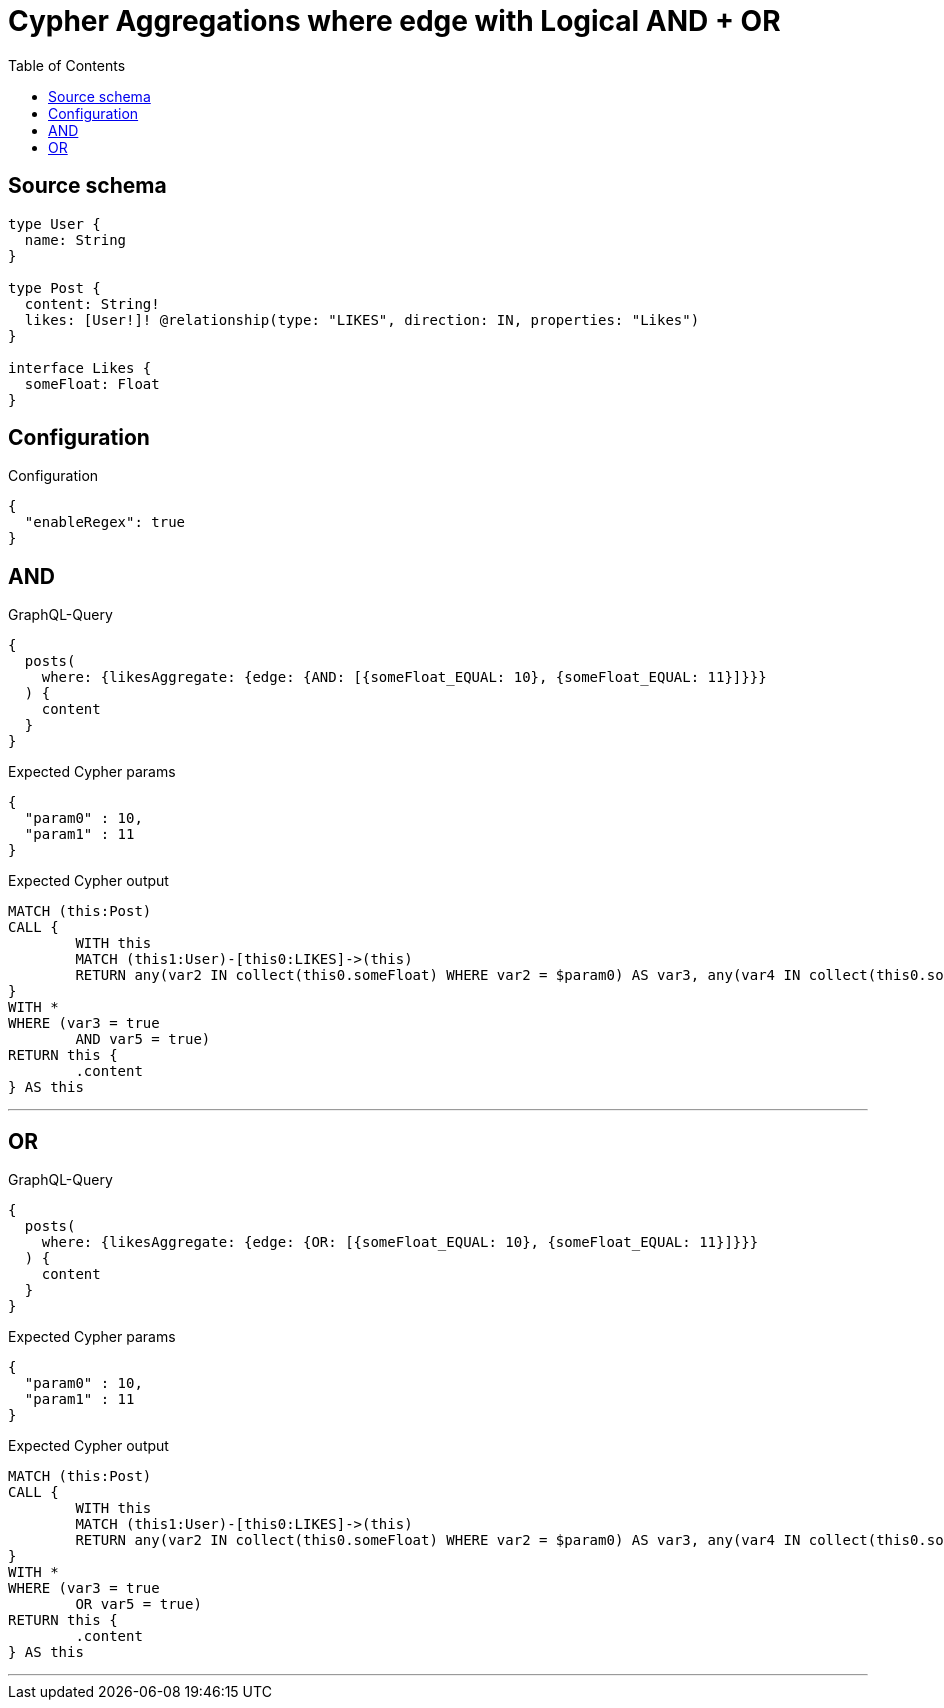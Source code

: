:toc:

= Cypher Aggregations where edge with Logical AND + OR

== Source schema

[source,graphql,schema=true]
----
type User {
  name: String
}

type Post {
  content: String!
  likes: [User!]! @relationship(type: "LIKES", direction: IN, properties: "Likes")
}

interface Likes {
  someFloat: Float
}
----

== Configuration

.Configuration
[source,json,schema-config=true]
----
{
  "enableRegex": true
}
----
== AND

.GraphQL-Query
[source,graphql]
----
{
  posts(
    where: {likesAggregate: {edge: {AND: [{someFloat_EQUAL: 10}, {someFloat_EQUAL: 11}]}}}
  ) {
    content
  }
}
----

.Expected Cypher params
[source,json]
----
{
  "param0" : 10,
  "param1" : 11
}
----

.Expected Cypher output
[source,cypher]
----
MATCH (this:Post)
CALL {
	WITH this
	MATCH (this1:User)-[this0:LIKES]->(this)
	RETURN any(var2 IN collect(this0.someFloat) WHERE var2 = $param0) AS var3, any(var4 IN collect(this0.someFloat) WHERE var4 = $param1) AS var5
}
WITH *
WHERE (var3 = true
	AND var5 = true)
RETURN this {
	.content
} AS this
----

'''

== OR

.GraphQL-Query
[source,graphql]
----
{
  posts(
    where: {likesAggregate: {edge: {OR: [{someFloat_EQUAL: 10}, {someFloat_EQUAL: 11}]}}}
  ) {
    content
  }
}
----

.Expected Cypher params
[source,json]
----
{
  "param0" : 10,
  "param1" : 11
}
----

.Expected Cypher output
[source,cypher]
----
MATCH (this:Post)
CALL {
	WITH this
	MATCH (this1:User)-[this0:LIKES]->(this)
	RETURN any(var2 IN collect(this0.someFloat) WHERE var2 = $param0) AS var3, any(var4 IN collect(this0.someFloat) WHERE var4 = $param1) AS var5
}
WITH *
WHERE (var3 = true
	OR var5 = true)
RETURN this {
	.content
} AS this
----

'''

